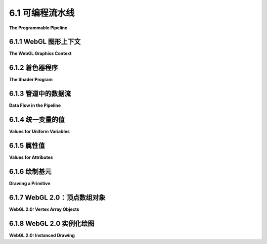 .. _c6.1:

6.1 可编程流水线
=========================

**The Programmable Pipeline**

.. tab:: 中文

    OpenGL 1.1 使用 **固定功能管线** 进行图形处理。数据由程序提供，并通过一系列处理阶段，最终产生最终图像中看到的像素颜色。程序可以启用和禁用过程中的一些步骤，例如深度测试和光照计算。但是，它无法改变每个阶段发生的事情。功能是固定的。

    OpenGL 2.0 引入了 **可编程管线**。程序员可以替换管线中的某些阶段为自己的程序。这为程序员提供了对发生该阶段的完全控制。在 OpenGL 2.0 中，可编程性是可选的；对于不需要可编程灵活性的程序，仍然可以使用完整的固定功能管线。WebGL 使用可编程管线，并且是 **强制性的**。没有办法在不编写程序来实现图形处理管线的一部分的情况下使用 WebGL。

    作为管线一部分编写的程序称为 **着色器**。对于 WebGL，你需要编写一个 **顶点着色器**，它将为原语中的每个顶点调用一次，以及一个 **片段着色器**，它将为原语中的每个像素调用一次。除了这两个可编程阶段外，WebGL 管线还包含原始固定功能管线的几个阶段。例如，深度测试仍然是固定功能的一部分，并且可以在 WebGL 中以与 OpenGL 1.1 中相同的方式启用或禁用。

    在本节中，我们将介绍 WebGL 程序的基本结构以及数据如何从程序的 JavaScript 部分流入图形管线，并通过顶点和片段着色器。

    我应该注意，OpenGL 的后续版本引入了新的可编程阶段，除了顶点和片段着色器之外，但它们不是 WebGL 1.0 或 2.0 的一部分，本书中也没有涵盖。

.. tab:: 英文

    OpenGL 1.1 uses a **fixed-function pipeline** for graphics processing. Data is provided by a program and passes through a series of processing stages that ultimately produce the pixel colors seen in the final image. The program can enable and disable some of the steps in the process, such as the depth test and lighting calculations. But there is no way for it to change what happens at each stage. The functionality is fixed.

    OpenGL 2.0 introduced a **programmable pipeline**. It became possible for the programmer to replace certain stages in the pipeline with their own programs. This gives the programmer complete control over what happens at that stage. In OpenGL 2.0, the programmability was optional; the complete fixed-function pipeline was still available for programs that didn't need the flexibility of programmability. WebGL uses a programmable pipeline, and it is **mandatory**. There is no way to use WebGL without writing programs to implement part of the graphics processing pipeline.

    The programs that are written as part of the pipeline are called **shaders**. For WebGL, you need to write a **vertex shader**, which is called once for each vertex in a primitive, and a **fragment shader**, which is called once for each pixel in the primitive. Aside from these two programmable stages, the WebGL pipeline also contains several stages from the original fixed-function pipeline. For example, the depth test is still part of the fixed functionality, and it can be enabled or disabled in WebGL in the same way as in OpenGL 1.1.

    In this section, we will cover the basic structure of a WebGL program and how data flows from the JavaScript side of the program into the graphics pipeline and through the vertex and fragment shaders.

    I should note that later versions of OpenGL have introduced new programmable stages, in addition to the vertex and fragment shaders, but they are not part of WebGL 1.0 or 2.0, and they are not covered in this book.

.. _c6.1.1:

6.1.1 WebGL 图形上下文
--------------------------

**The WebGL Graphics Context**

.. tab:: 中文

    要使用WebGL，你需要一个WebGL图形上下文。图形上下文是一个JavaScript对象，其方法实现了WebGL API的JavaScript部分。WebGL在HTML画布中绘制图像，这是与 :ref:`c2.6` 中介绍的2D API相同的 `<canvas>` 元素。图形上下文与特定画布相关联。WebGL 1.0的图形上下文可以通过调用函数 *canvas.getContext("webgl")* 获得，其中 *canvas* 是表示画布的DOM对象。对于WebGL 2.0，你只需简单地使用 *canvas.getContext("webgl2")* 。如果无法创建上下文， *getContext()* 的返回值将为 *null* 。因此，获取WebGL图形上下文通常看起来像这样：

    .. code-block:: js

        canvas = document.getElementById("webglcanvas");
        gl = canvas.getContext("webgl");  // 或许是 canvas.getContext("webgl2")
        if ( ! gl ) {
            throw new Error("WebGL not supported; can't create graphics context.");
        }

    在这里，第一行获取HTML画布的引用，WebGL将在整个程序中用于绘图。变量名 *gl* 由你决定，但在我的讨论中，我将始终使用gl来表示WebGL图形上下文。此代码假定网页的HTML源包含一个id="webglcanvas"的画布元素，例如：

    .. code-block:: html

        <canvas width="800" height="600" id="webglcanvas"></canvas>
    

    在上面的代码第二行中，如果网络浏览器不支持 *getContext* 的"webgl"参数， *canvas.getContext("webgl")* 将返回 *null* 。由于在JavaScript中， *null* 在布尔上下文中被视为 *false* ，第三行测试返回值是否为 *null* 。在这种情况下，代码抛出一个错误，这可以在其他地方处理，可能是通过向用户显示错误消息。此外，如果浏览器根本没有对 `<canvas>` 的支持，代码将抛出异常。我的程序通常使用以下形式的初始化函数：

    .. code-block:: js

        function init() {
            try {
                canvas = document.getElementById("webglcanvas");
                gl = canvas.getContext("webgl");  // 或 "webgl2"
                if ( ! gl ) {
                    throw new Error("WebGL not supported.");
                }
            }
            catch (e) {
                .
                .  // 报告错误
                .
                return;
            }
            initGL();  // 一个初始化WebGL图形上下文的函数
            .
            .  // 其他JavaScript初始化
            .
        }

    在这个函数中， *canvas* 和 *gl* 是全局变量。 *initGL()* 是在脚本中其他地方定义的函数，用于初始化图形上下文，包括创建和安装着色器程序。 *init()* 函数应在页面加载时调用。例如，你可以通过在脚本中分配"window.onload = init;"来安排。

    一旦创建了图形上下文 *gl* ，就可以使用它来调用WebGL API中的函数。例如，启用深度测试的命令，在OpenGL中写为 *glEnable(GL_DEPTH_TEST)* ，变成了：


    .. code-block:: js

        gl.enable( gl.DEPTH_TEST );

    请注意，API中的函数和常量都是通过图形上下文引用的。图形上下文的名称"gl"是约定俗成的，但请记住，它只是一个普通的JavaScript变量，其名称由程序员决定。

    （一些非常旧的浏览器需要 *canvas.getContext("experimental-webgl")* 来创建WebGL 1.0上下文。这包括Internet Explorer 11，但到现在为止，没有人应该使用Internet Explorer。）

.. tab:: 英文

    To use WebGL, you need a WebGL graphics context. The graphics context is a JavaScript object whose methods implement the JavaScript side of the WebGL API. WebGL draws its images in an HTML canvas, the same kind of `<canvas>` element that is used for the 2D API that was covered in [Section 2.6](../c2/s6.md). A graphics context is associated with a particular canvas. A graphics context for WebGL 1.0 can be obtained by calling the function *canvas.getContext("webgl")*, where *canvas* is a DOM object representing the canvas. For WebGL 2.0, you would simply use *canvas.getContext("webgl2")* instead. The return value of *getContext()* will be *null* if the context cannot be created. So, getting a WebGL graphics context often looks something like this:

    ```js
    canvas = document.getElementById("webglcanvas");
    gl = canvas.getContext("webgl");  // or maybe canvas.getContext("webgl2")
    if ( ! gl ) {
        throw new Error("WebGL not supported; can't create graphics context.");
    }
    ```

    Here, the first line gets a reference to the HTML canvas that WebGL will used throughout the program for drawing. The name *gl* for the variable is up to you, but I will always use gl for the WebGL graphics context in my discussion. This code assumes that the HTML source for the web page includes a canvas element with id="webglcanvas", such as

    ```html
    <canvas width="800" height="600" id="webglcanvas"></canvas>
    ```

    In the second line of the above code, *canvas.getContext("webgl")* will return *null* if the web browser does not support "webgl" as a parameter to *getContext*. Since *null* is considered to be *false* in JavaScript when used in a *boolean* context, the third line tests whether the return value is *null*. In that case, the code throws an error, which can be handled elsewhere, probably by showing an error message to the user. Furthermore, the code will throw an exception if the browser has no support at all for `<canvas>`. My programs often use an initialization function of the form

    ```js
    function init() {
        try {
            canvas = document.getElementById("webglcanvas");
            gl = canvas.getContext("webgl");  // or "webgl2"
            if ( ! gl ) {
                throw new Error("WebGL not supported.");
            }
        }
        catch (e) {
            .
            .  // report the error
            .
            return;
        }
        initGL();  // a function that initializes the WebGL graphics context
        .
        .  // other JavaScript initialization
        .
    }
    ```

    In this function, *canvas* and *gl* are global variables. And *initGL()* is a function defined elsewhere in the script that initializes the graphics context, including creating and installing the shader programs. The *init()* function should be called when the page is loaded. This can be arranged, for example, by assigning "window.onload = init;" in the script.

    Once the graphics context, *gl*, has been created, it can be used to call functions in the WebGL API. For example, the command for enabling the depth test, which was written as *glEnable(GL_DEPTH_TEST)* in OpenGL, becomes

    ```js
    gl.enable( gl.DEPTH_TEST );
    ```

    Note that both functions and constants in the API are referenced through the graphics context. The name "gl" for the graphics context is conventional, but remember that it is just an ordinary JavaScript variable whose name is up to the programmer.

    (Some very old browsers required *canvas.getContext("experimental-webgl")* to create a WebGL 1.0 context. This includes Internet Explorer 11, but at this point, no one should be using Internet Explorer.)

.. _c6.1.2:

6.1.2 着色器程序
--------------------

**The Shader Program**

.. tab:: 中文

    使用WebGL绘图需要一个着色器程序，它由顶点着色器和片段着色器组成。着色器是用GLSL编程语言的某个版本编写的。WebGL 1.0使用GLSL ES 1.00，而WebGL 2.0可以使用GLSL ES 1.00或GLSL ES 3.00。这里的讨论是关于GLSL ES 1.00的；我稍后会解释3.00版本中的一些变化。

    GLSL基于C编程语言。顶点着色器和片段着色器是分开的程序，每个程序都有自己的 *main()* 函数。这两个着色器分别编译，然后“链接”以产生完整的着色器程序。WebGL的JavaScript API包括用于编译着色器然后链接它们的函数。要使用这些函数，着色器的源代码必须是JavaScript字符串。让我们看看它是如何工作的。创建顶点着色器需要三个步骤。

    ```js
    let vertexShader = gl.createShader( gl.VERTEX_SHADER );
    gl.shaderSource( vertexShader, vertexShaderSource );
    gl.compileShader( vertexShader );
    ```

    这里使用的函数是WebGL图形上下文gl的一部分，参数 *vertexShaderSource* 是包含着色器源代码的字符串。源代码中的错误会导致编译失败，但不会产生任何提示。你需要通过调用函数

    ```js
    gl.getShaderParameter( vertexShader, gl.COMPILE_STATUS )
    ```

    来检查编译是否成功，该函数返回一个布尔值，表示编译是否成功。如果发生错误，你可以使用

    ```js
    gl.getShaderInfoLog( vertexShader )
    ```

    来检索错误消息，该函数返回一个字符串，包含编译结果。（字符串的确切格式没有被WebGL标准指定。该字符串旨在易于人类阅读。）

    可以以类似的方式创建片段着色器。有了这两个着色器，你可以创建并链接程序。在链接之前，需要将着色器“附加”到程序对象上。代码形式如下：

    ```js
    let prog = gl.createProgram();
    gl.attachShader( prog, vertexShader );
    gl.attachShader( prog, fragmentShader );
    gl.linkProgram( prog );
    ```

    即使着色器已成功编译，当它们链接到一个完整的程序时也可能发生错误。例如，顶点和片段着色器可以共享某些类型的变量。如果两个程序声明了同名但类型不同的变量，链接时就会发生错误。检查链接错误与检查着色器编译错误类似。

    创建着色器程序的代码总是非常相似的，因此将其打包到一个可重用的函数中非常方便。以下是我在此章节示例中使用的函数：

    ```js
    /**
     * Creates a program for use in the WebGL context gl, and returns the
     * identifier for that program.  If an error occurs while compiling or
     * linking the program, an exception of type Error is thrown.  The error
     * string contains the compilation or linking error. 
     */
    function createProgram(gl, vertexShaderSource, fragmentShaderSource) {
    let vsh = gl.createShader( gl.VERTEX_SHADER );
    gl.shaderSource( vsh, vertexShaderSource );
    gl.compileShader( vsh );
    if ( ! gl.getShaderParameter(vsh, gl.COMPILE_STATUS) ) {
        throw new Error("Error in vertex shader:  " + gl.getShaderInfoLog(vsh));
    }
    let fsh = gl.createShader( gl.FRAGMENT_SHADER );
    gl.shaderSource( fsh, fragmentShaderSource );
    gl.compileShader( fsh );
    if ( ! gl.getShaderParameter(fsh, gl.COMPILE_STATUS) ) {
        throw new Error("Error in fragment shader:  " + gl.getShaderInfoLog(fsh));
    }
    let prog = gl.createProgram();
    gl.attachShader( prog, vsh );
    gl.attachShader( prog, fsh );
    gl.linkProgram( prog );
    if ( ! gl.getProgramParameter( prog, gl.LINK_STATUS) ) {
        throw new Error("Link error in program:  " + gl.getProgramInfoLog(prog));
    }
    return prog;
    }
    ```

    还有一个步骤：你必须告诉WebGL上下文使用程序。如果 *prog* 是由上述函数返回的程序标识符，这是通过调用

    ```js
    gl.useProgram( prog );
    ```

    完成的。

    可以创建多个着色器程序。然后，你可以随时通过调用 *gl.useProgram* 在不同程序之间切换，甚至在渲染图像的过程中。（例如， *Three.js* 为每种类型的 **Material** 使用不同的程序。）

    建议在初始化过程中创建所需的任何着色器程序。虽然 *gl.useProgram* 是一个快速操作，但编译和链接相当慢，所以最好避免在绘制图像的过程中创建新程序。

    不再需要的着色器和程序可以被删除以释放它们消耗的资源。使用函数 *gl.deleteShader(shader)* 和 *gl.deleteProgram(program)* 。

.. tab:: 英文

    Drawing with WebGL requires a shader program, which consists of a vertex shader and a fragment shader. Shaders are written in some version of the GLSL programming language. WebGL 1.0 used GLSL ES 1.00, while WebGL 2.0 can use either GLSL ES 1.00 or GLSL ES 3.00. The discussion here is about GLSL ES 1.00; I will explain some of the changes in the 3.00 version later.

    GLSL is based on the C programming language. The vertex shader and fragment shader are separate programs, each with its own *main()* function. The two shaders are compiled separately and then "linked" to produce a complete shader program. The JavaScript API for WebGL includes functions for compiling the shaders and then linking them. To use the functions, the source code for the shaders must be JavaScript strings. Let's see how it works. It takes three steps to create the vertex shader.

    ```js
    let vertexShader = gl.createShader( gl.VERTEX_SHADER );
    gl.shaderSource( vertexShader, vertexShaderSource );
    gl.compileShader( vertexShader );
    ```

    The functions that are used here are part of the WebGL graphics context, gl, and the parameter *vertexShaderSource* is the string that contains the source code for the shader. Errors in the source code will cause the compilation to fail silently. You need to check for compilation errors by calling the function

    ```js
    gl.getShaderParameter( vertexShader, gl.COMPILE_STATUS )
    ```

    which returns a boolean value to indicate whether the compilation succeeded. In the event that an error occurred, you can retrieve an error message with

    ```js
    gl.getShaderInfoLog( vertexShader )
    ```

    which returns a string containing the result of the compilation. (The exact format of the string is not specified by the WebGL standard. The string is meant to be human-readable.)

    The fragment shader can be created in a similar way. With both shaders in hand, you can create and link the program. The shaders need to be "attached" to the program object before linking. The code takes the form:

    ```js
    let prog = gl.createProgram();
    gl.attachShader( prog, vertexShader );
    gl.attachShader( prog, fragmentShader );
    gl.linkProgram( prog );
    ```

    Even if the shaders have been successfully compiled, errors can occur when they are linked into a complete program. For example, the vertex and fragment shader can share certain kinds of variable. If the two programs declare such variables with the same name but with different types, an error will occur at link time. Checking for link errors is similar to checking for compilation errors in the shaders.

    The code for creating a shader program is always pretty much the same, so it is convenient to pack it into a reusable function. Here is the function that I use for the examples in this chapter:

    ```js
    /**
     * Creates a program for use in the WebGL context gl, and returns the
     * identifier for that program.  If an error occurs while compiling or
     * linking the program, an exception of type Error is thrown.  The error
     * string contains the compilation or linking error. 
     */
    function createProgram(gl, vertexShaderSource, fragmentShaderSource) {
    let vsh = gl.createShader( gl.VERTEX_SHADER );
    gl.shaderSource( vsh, vertexShaderSource );
    gl.compileShader( vsh );
    if ( ! gl.getShaderParameter(vsh, gl.COMPILE_STATUS) ) {
        throw new Error("Error in vertex shader:  " + gl.getShaderInfoLog(vsh));
    }
    let fsh = gl.createShader( gl.FRAGMENT_SHADER );
    gl.shaderSource( fsh, fragmentShaderSource );
    gl.compileShader( fsh );
    if ( ! gl.getShaderParameter(fsh, gl.COMPILE_STATUS) ) {
        throw new Error("Error in fragment shader:  " + gl.getShaderInfoLog(fsh));
    }
    let prog = gl.createProgram();
    gl.attachShader( prog, vsh );
    gl.attachShader( prog, fsh );
    gl.linkProgram( prog );
    if ( ! gl.getProgramParameter( prog, gl.LINK_STATUS) ) {
        throw new Error("Link error in program:  " + gl.getProgramInfoLog(prog));
    }
    return prog;
    }
    ```

    There is one more step: You have to tell the WebGL context to use the program. If *prog* is a program identifier returned by the above function, this is done by calling

    ```js
    gl.useProgram( prog );
    ```

    It is possible to create several shader programs. You can then switch from one program to another at any time by calling *gl.useProgram*, even in the middle of rendering an image. (*Three.js*, for example, uses a different program for each type of **Material**.)

    It is advisable to create any shader programs that you need as part of initialization. Although *gl.useProgram* is a fast operation, compiling and linking are rather slow, so it's better to avoid creating new programs while in the process of drawing an image.

    Shaders and programs that are no longer needed can be deleted to free up the resources they consume. Use the functions *gl.deleteShader(shader)* and *gl.deleteProgram(program)*.

.. _c6.1.3:

6.1.3 管道中的数据流
--------------------

**Data Flow in the Pipeline**

.. tab:: 中文

    WebGL图形管线渲染图像。定义图像的数据来自JavaScript。当它通过管线时，它会被当前的顶点着色器和片段着色器以及管线的固定功能阶段处理。你需要了解如何将数据通过JavaScript放置到管线中，以及数据在通过管线时是如何被处理的。

    WebGL中的基本操作是绘制一个几何原语。WebGL只使用在[3.1.1小节](../c3/s1.md#311--opengl基元)中介绍的OpenGL原语中的七个。用于绘制四边形和多边形的原语已被移除。剩余的原语绘制点、线段和三角形。在WebGL中，七种类型的原语由常量 *gl.POINTS* 、 *gl.LINES* 、 *gl.LINE_STRIP* 、 *gl.LINE_LOOP* 、 *gl.TRIANGLES* 、 *gl.TRIANGLE_STRIP* 和 *gl.TRIANGLE_FAN* 标识，其中 *gl* 是WebGL图形上下文。

    当WebGL用于绘制一个原语时，可以为原语提供两类数据。这两种数据分别称为 **属性变量** （或简称“属性”）和 **统一变量** （或简称“统一”）。一个原语由其类型和顶点列表定义。属性和统一的区别在于，统一变量有一个单一的值，对整个原语都是相同的，而属性变量的值可以对不同的顶点不同。

    应该始终指定的一个属性是顶点的坐标。顶点坐标必须是属性，因为原语中的每个顶点都有自己的坐标集。另一个可能的属性是颜色。我们已经看到，OpenGL允许你为原语的每个顶点指定不同的颜色。在WebGL中，你也可以这样做，这种情况下颜色将是一个属性。另一方面，如果你希望整个原语具有相同的“统一”颜色，在这种情况下，颜色可以是统一变量。其他可能根据需要是属性或统一的数量包括法向量和材质属性。如果使用，纹理坐标几乎肯定是属性，因为让原语中的所有顶点具有相同的纹理坐标没有多大意义。如果对原语应用几何变换，它很自然地被表示为统一变量。

    然而，重要的是要理解，WebGL没有任何预定义的属性，甚至没有顶点坐标的属性。在可编程管线中，使用哪些属性和统一完全取决于程序员。就WebGL而言，属性只是传递到顶点着色器的值。统一可以传递到顶点着色器、片段着色器或两者。WebGL不赋予值任何意义。意义完全由着色器对值的处理决定。在绘制原语时使用的属性和统一的集合由绘制原语时使用的着色器的源代码确定。

    为了理解这一点，我们需要更详细地看看管线中发生了什么。在绘制原语时，JavaScript程序会为着色器程序中的任何属性和统一指定值。对于每个属性，它将指定一个值数组，每个顶点一个。对于每个统一，它将指定一个单一的值。它必须在绘制原语之前将这些值发送到GPU。然后，可以通过调用单个JavaScript函数来绘制原语。在这一点上，GPU接管并执行着色器程序。在绘制原语时，GPU会为每个顶点调用一次顶点着色器。要处理的顶点的属性值被作为输入传递到顶点着色器。统一变量的值也会传递到顶点着色器。这是通过将属性和统一表示为顶点着色器程序中的全局变量来实现的。在调用给定顶点的着色器之前，GPU会适当地设置这些变量的值。

    作为其输出之一，顶点着色器必须指定顶点在裁剪坐标系中的坐标（见[3.3.1小节](../c3/s3.md#331-多种坐标系)）。它通过给一个名为 *gl_Position* 的特殊变量赋值来实现。位置通常通过对表示对象坐标系中坐标的属性应用变换来计算，但位置的计算方式完全取决于程序员。

    在计算了原语中所有顶点的位置之后，管线中的一个固定功能阶段会裁剪掉坐标超出有效裁剪坐标范围（每个坐标轴上的-1到1）的原语部分。然后，原语被光栅化；也就是说，确定哪些像素位于原语内部。然后，GPU会为原语中的每个像素调用一次片段着色器。片段着色器可以访问统一变量（但不能访问属性）。它还可以使用一个名为 *gl_FragCoord* 的特殊变量，其中包含像素的裁剪坐标。像素坐标是通过插值顶点着色器指定的 *gl_Position* 值来计算的。插值是由位于顶点着色器和片段着色器之间的另一个固定功能阶段完成的。

    除了坐标之外，其他数量也可以以类似的方式工作。也就是说，顶点着色器为原语的每个顶点计算数量的值。插值器采用在顶点着色器中为原语的每个顶点生成的值，并计算原语中每个像素的值。当片段着色器被调用以处理给定像素时，变化变量的值就是该像素的插值值。片段着色器可以在自己的计算中使用该值。

    变化变量存在于顶点着色器和片段着色器中。顶点着色器负责给变化变量赋值。原语的每个顶点可以给变量分配不同的值。插值器采用执行顶点着色器为原语的每个顶点产生的所有值，并插值这些值以产生每个像素的值。当片段着色器被执行以处理给定像素时，变化变量的值就是该像素的插值值。片段着色器可以在自己的计算中使用该值。

    变化变量的存在是为了从顶点着色器向片段着色器通信数据。它们在着色器源代码中定义。它们不在使用API的JavaScript方面使用或引用。请注意，决定定义哪些变化变量以及如何处理它们完全取决于程序员。

    我们几乎已经到了管线的末尾。在所有这些之后，片段着色器的工作仅仅是为像素指定一种颜色。它通过给一个名为 *gl_FragColor* 的特殊变量赋值来实现。然后，该值将被用在管线的剩余固定功能阶段中。

    总结：程序的JavaScript方面将属性和统一变量的值发送到GPU，然后发出绘制原语的命令。GPU为每个顶点执行一次顶点着色器。顶点着色器可以使用属性和统一的值。它给 *gl_Position* 和着色器中的任何变化变量赋值。在裁剪、光栅化和插值之后，GPU为原语中的每个像素执行一次片段着色器。片段着色器可以使用变化变量、统一和 *gl_FragCoord* 的值。它计算 *gl_FragColor* 的值。这张图总结了数据的流向：

    ![123](../../en/c6/webgl-dataflow.png)

    这张图不完整。还有一些特殊的变量我还没有提到。以及如何使用纹理的重要问题。但是如果你理解了这张图，你就对理解WebGL有了一个良好的开端。

    ---

    **对于GLSL ES 3.00** ，相同的图适用，只是没有特殊的变量 *gl_FragColor* 。相反，片段着色器必须定义自己的输出变量来表示颜色。在GLSL ES 1.00中，声明实际着色器程序源代码中的变量时使用“attribute”和“varying”。在3.00版本的源代码中，属性变量变为“in”变量，因为它们是顶点着色器的输入，而变化变量在顶点着色器中变为“out”变量，在片段着色器中变为“in”变量。变量 *gl_FragColor* 被片段着色器中的“out”变量替换。实际上，“in”和“out”的使用更适合具有附加管线阶段的系统，其中一个阶段的“out”变量可以成为下一个阶段的“in”变量。无论如何，在讨论WebGL时，即使使用GLSL ES 3.00，人们仍然使用属性和变化这些术语。

.. tab:: 英文

    The WebGL graphics pipeline renders an image. The data that defines the image comes from JavaScript. As it passes through the pipeline, it is processed by the current vertex shader and fragment shader as well as by the fixed-function stages of the pipeline. You need to understand how data is placed by JavaScript into the pipeline and how the data is processed as it passes through the pipeline.

    The basic operation in WebGL is to draw a geometric primitive. WebGL uses just seven of the OpenGL primitives that were introduced in [Subsection 3.1.1](../c3/s1.md#311--opengl基元). The primitives for drawing quads and polygons have been removed. The remaining primitives draw points, line segments, and triangles. In WegGL, the seven types of primitive are identified by the constants *gl.POINTS*, *gl.LINES*, *gl.LINE_STRIP*, *gl.LINE_LOOP*, *gl.TRIANGLES*, *gl.TRIANGLE_STRIP*, and *gl.TRIANGLE_FAN*, where *gl* is a WebGL graphics context.

    When WebGL is used to draw a primitive, there are two general categories of data that can be provided for the primitive. The two kinds of data are referred to as **attribute variables** (or just "attributes") and **uniform variables** (or just "uniforms"). A primitive is defined by its type and by a list of vertices. The difference between attributes and uniforms is that a uniform variable has a single value that is the same for the entire primitive, while the value of an attribute variable can be different for different vertices.

    One attribute that should always be specified is the coordinates of the vertex. The vertex coordinates must be an attribute since each vertex in a primitive will have its own set of coordinates. Another possible attribute is color. We have seen that OpenGL allows you to specify a different color for each vertex of a primitive. You can do the same thing in WebGL, and in that case the color will be an attribute. On the other hand, maybe you want the entire primitive to have the same, "uniform" color; in that case, color can be a uniform variable. Other quantities that could be either attributes or uniforms, depending on your needs, include normal vectors and material properties. Texture coordinates, if they are used, are almost certain to be an attribute, since it doesn't really make sense for all the vertices in a primitive to have the same texture coordinates. If a geometric transform is to be applied to the primitive, it would naturally be represented as a uniform variable.

    It is important to understand, however, that WebGL does not come with **any** predefined attributes, not even one for vertex coordinates. In the programmable pipeline, the attributes and uniforms that are used are entirely up to the programmer. As far as WebGL is concerned, attributes are just values that are passed into the vertex shader. Uniforms can be passed into the vertex shader, the fragment shader, or both. WebGL does not assign a meaning to the values. The meaning is entirely determined by what the shaders do with the values. The set of attributes and uniforms that are used in drawing a primitive is determined by the source code of the shaders that are in use when the primitive is drawn.

    To understand this, we need to look at what happens in the pipeline in a more detail. When drawing a primitive, the JavaScript program specifies values for any attributes and uniforms in the shader program. For each attribute, it will specify an array of values, one for each vertex. For each uniform, it will specify a single value. It must send these values to the GPU before drawing the primitive. The primitive can then be drawn by calling a single JavaScript function. At that point, the GPU takes over, and executes the shader programs. When drawing the primitive, the GPU calls the vertex shader once for each vertex. The attribute values for the vertex that is to be processed are passed as input into the vertex shader. Values of uniform variables are also passed to the vertex shader. The way this works is that both attributes and uniforms are represented as global variables in the vertex shader program. Before calling the shader for a given vertex, the GPU sets the values of those variables appropriately for that specific vertex.

    As one of its outputs, the vertex shader must specify the coordinates of the vertex in the clip coordinate system (see [Subsection 3.3.1](../c3/s3.md#331-多种坐标系)). It does that by assigning a value to a special variable named *gl_Position*. The position is often computed by applying a transformation to the attribute that represents the coordinates in the object coordinate system, but exactly how the position is computed is up to the programmer.

    After the positions of all the vertices in the primitive have been computed, a fixed-function stage in the pipeline clips away the parts of the primitive whose coordinates are outside the range of valid clip coordinates (−1 to 1 along each coordinate axis). The primitive is then rasterized; that is, it is determined which pixels lie inside the primitive. The GPU then calls the fragment shader once for each pixel that lies in the primitive. The fragment shader has access to uniform variables (but not attributes). It can also use a special variable named *gl_FragCoord* that contains the clip coordinates of the pixel. Pixel coordinates are computed by interpolating the values of *gl_Position* that were specified by the vertex shader. The interpolation is done by another fixed-function stage that comes between the vertex shader and the fragment shader.

    Other quantities besides coordinates can work in much that same way. That is, the vertex shader computes a value for the quantity at each vertex of a primitive. An interpolator takes the values at the vertices and computes a value for each pixel in the primitive. The value for a given pixel is then input into the fragment shader when the shader is called to process that pixel. For example, color in OpenGL follows this pattern: The color of an interior pixel of a primitive is computed by interpolating the color at the vertices. In GLSL, this pattern is implemented using **varying variables**.

    A varying variable is declared both in the vertex shader and in the fragment shader. The vertex shader is responsible for assigning a value to the varying variable. Each vertex of a primitive can assign a different value to the variable. The interpolator takes all the values produced by executing the vertex shader for each vertex of the primitive, and it interpolates those values to produce a value for each pixel. When the fragment shader is executed for a given pixel, the value of the varying variable is the interpolated value for that pixel. The fragment shader can use the value in its own computations.

    Varying variables exist to communicate data from the vertex shader to the fragment shader. They are defined in the shader source code. They are not used or referred to in the JavaScript side of the API. Note that it is entirely up to the programmer to decide what varying variables to define and what to do with them.

    We have almost gotten to the end of the pipeline. After all that, the job of the fragment shader is simply to specify a color for the pixel. It does that by assigning a value to a special variable named *gl_FragColor*. That value will then be used in the remaining fixed-function stages of the pipeline.

    To summarize: The JavaScript side of the program sends values for attributes and uniform variables to the GPU and then issues a command to draw a primitive. The GPU executes the vertex shader once for each vertex. The vertex shader can use the values of attributes and uniforms. It assigns values to *gl_Position* and to any varying variables that exist in the shader. After clipping, rasterization, and interpolation, the GPU executes the fragment shader once for each pixel in the primitive. The fragment shader can use the values of varying variables, uniform variables, and *gl_FragCoord*. It computes a value for *gl_FragColor*. This diagram summarizes the flow of data:

    ![123](../../en/c6/webgl-dataflow.png)

    The diagram is not complete. There are a few more special variables that I haven't mentioned. And there is the important question of how textures are used. But if you understand the diagram, you have a good start on understanding WebGL.

    ----

    **For GLSL ES 3.00**, the same diagram applies, except that there is no special variable *gl_FragColor*. Instead, the fragment shader must define its own output variable to represent the color. In GLSL ES 1.00, the words "attribute" and "varying" are used when declaring variables in the actual shader program source code. In source code for the 3.00 version, attribute variables become "in" variables, since they are inputs to the vertex shader, and varying variables become "out" variables in the vertex shader and "in" variables in the fragment shader. And the variable *gl_FragColor* is replaced by an "out" variable in the fragment shader. The use of the terms "in" and "out" are actually more appropriate to systems with additional pipeline stages, where "out" variables from one stage can become "in" variables to the next stage. In any case, people still use the terms attribute and varying when discussing WebGL, even if it is using GLSL ES 3.00.

.. _c6.1.4:

6.1.4 统一变量的值
--------------------

**Values for Uniform Variables**

.. tab:: 中文

    是时候开始看一些实际的WebGL代码了。我们将首先关注JavaScript方面，但你还需要了解一些GLSL的基本知识。GLSL有一些熟悉的基本数据类型： **float** 、 **int** 和 **bool** 。但它也有一些新的预定义数据类型来表示向量和矩阵。例如，数据类型 *vec3* 表示3D中的向量。 *vec3* 变量的值是三个浮点数的列表。类似地，还有数据类型 *vec2* 和 *vec4* 来表示2D和4D向量。

    在顶点着色器中的全局变量声明可以标记为 *attribute* 、 *varying* 或 *uniform* （或者在GLSL ES 3.00中作为 *in* 、 *out* 或 *uniform* ，但再说一次，我们将暂时坚持使用1.00版本）。没有任何这些修饰符的变量声明定义了一个局部于顶点着色器的变量。片段着色器中的全局变量可以是 *uniform* 或 *varying* ，也可以不加修饰符声明。应在两个着色器中声明变化变量，使用相同的名称和类型。这允许GLSL编译器确定在着色器程序中使用了哪些属性、统一和变化变量。

    程序的JavaScript方面需要一种方法来引用特定的属性和统一变量。函数 *gl.getUniformLocation* 可以用来获取着色器程序中统一变量的引用，其中 *gl* 指的是WebGL图形上下文。它接受两个参数：由 *gl.createProgram* 返回的编译程序的标识符，以及着色器源代码中统一变量的名称。例如，如果prog标识了一个具有名为 *color* 的统一变量的着色器程序，那么可以使用以下JavaScript语句获取 *color* 变量的位置：

    ```js
    colorUniformLoc = gl.getUniformLocation( prog, "color" );
    ```

    然后可以使用位置 *colorUniformLoc* 来设置统一变量的值。例如：

    ```js
    gl.uniform3f( colorUniformLoc, 1, 0, 0 );
    ```

    函数 *gl.uniform3f* 是一系列可以作为 *gl.uniform\** 组的函数之一。这类似于OpenGL 1.1中的 *glVertex\** 系列。 \*代表一个后缀，表示为变量提供的值的数量和类型。在这种情况下，*gl.uniform3f* 接受三个浮点值，适用于设置类型为vec3的统一变量的值。值的数量可以是1、2、3或4。类型可以是“f”表示浮点数或“i”表示整数。（对于布尔统一变量，应使用 *gl.uniform1i* 并将0传递以表示 *false* 或1以表示 *true* 。）如果在后缀中添加“v”，则值以数组的形式传递。例如，

    ```js
    gl.uniform3fv( colorUniformLoc, [ 1, 0, 0 ] );
    ```

    还有另一组函数用于设置统一矩阵变量的值。我们稍后会讲到。

    统一变量的值可以在着色器程序编译后的任何时间设置，并且该值一直有效，直到通过另一次调用 *gl.uniform\** 来更改。

    如果传递给 *gl.getUniformLocation* 作为第二个参数的字符串不是着色器程序中的统一变量名称，那么返回值将是 *null* 。如果统一变量在着色器源代码中声明但不在程序中“活跃”，则返回值也可能是 *null* 。一个声明但没有实际使用的变量不是活跃的，它在编译程序中不会获得位置。这偶尔给我带来了问题，当我为了调试目的注释掉着色器程序的一部分时，并不小心通过这样做使一个变量变为非活跃状态。

.. tab:: 英文

    It's time to start looking at some actual WebGL code. We will concentrate on the JavaScript side first, but you need to know a little about GLSL. GLSL has some familiar basic data types: **float**, **int**, and **bool**. But it also has some new predefined data types to represent vectors and matrices. For example, the data type *vec3* represents a vector in 3D. The value of a *vec3* variable is a list of three floating-point numbers. Similarly, there are data types *vec2* and *vec4* to represent 2D and 4D vectors.

    Global variable declarations in a vertex shader can be marked as *attribute*, *varying*, or *uniform* (or as *in*, out, or *uniform* in GLSL ES 3.00, but again, we will stick to the 1.00 version for the time being). A variable declaration with none of these modifiers defines a variable that is local to the vertex shader. Global variables in a fragment can optionally be *uniform* or *varying*, or they can be declared without a modifier. A varying variable should be declared in both shaders, with the same name and type. This allows the GLSL compiler to determine what attribute, uniform, and varying variables are used in a shader program.

    The JavaScript side of the program needs a way to refer to particular attributes and uniform variables. The function *gl.getUniformLocation* can be used to get a reference to a uniform variable in a shader program, where *gl* refers to the WebGL graphics context. It takes as parameters the identifier for the compiled program, which was returned by *gl.createProgram*, and the name of the uniform variable in the shader source code. For example, if prog identifies a shader program that has a uniform variable named *color*, then the location of the *color* variable can be obtained with the JavaScript statement

    ```js
    colorUniformLoc = gl.getUniformLocation( prog, "color" );
    ```

    The location *colorUniformLoc* can then be used to set the value of the uniform variable. For example:

    ```js
    gl.uniform3f( colorUniformLoc, 1, 0, 0 );
    ```

    The function *gl.uniform3f* is one of a family of functions that can be referred to as a group as *gl.uniform\**. This is similar to the family *glVertex\** in OpenGL 1.1. The \* represents a suffix that tells the number and type of values that are provided for the variable. In this case, *gl.uniform3f* takes three floating point values, and it is appropriate for setting the value of a uniform variable of type vec3. The number of values can be 1, 2, 3, or 4. The type can be "f" for floating point or "i" for integer. (For a boolean uniform, you should use *gl.uniform1i* and pass 0 to represent *false* or 1 to represent *true*.) If a "v" is added to the suffix, then the values are passed in an array. For example,

    ```js
    gl.uniform3fv( colorUniformLoc, [ 1, 0, 0 ] );
    ```

    There is another family of functions for setting the value of uniform matrix variables. We will get to that later.

    The value of a uniform variable can be set any time after the shader program has been compiled, and the value remains in effect until it is changed by another call to *gl.uniform\**.

    If the string that is passed as the second parameter *gl.getUniformLocation* is not the name of a uniform variable in the shader programs, then the return value is *null*. The return value can also be *null* if the uniform variable is declared in the shader source code but is not "active" in the program. A variable that is declared but not actually used is not active, and it does not get a location in the compiled program. This has occasionally caused problems for me, when I commented out part of a shader program for debugging purposes, and accidentally made a variable inactive by doing so.

.. _c6.1.5:

6.1.5 属性值
--------------------

**Values for Attributes**

.. tab:: 中文

    现在让我们来看看一些实际的WebGL代码。我们将首先关注JavaScript方面，但你还需要了解一些GLSL的基本知识。GLSL有一些熟悉的基本数据类型： **float** 、 **int** 和 **bool** 。但它也有一些新的预定义数据类型来表示向量和矩阵。例如，数据类型 *vec3* 表示3D中的向量。 *vec3* 变量的值是三个浮点数的列表。类似地，还有数据类型 *vec2* 和 *vec4* 来表示2D和4D向量。

    在顶点着色器中的全局变量声明可以标记为 *attribute* 、 *varying* 或 *uniform* （或者在GLSL ES 3.00中作为 *in* 、 *out* 或 *uniform* ，但再说一次，我们将暂时坚持使用1.00版本）。没有任何这些修饰符的变量声明定义了一个局部于顶点着色器的变量。片段着色器中的全局变量可以是 *uniform* 或 *varying* ，也可以不加修饰符声明。应在两个着色器中声明变化变量，使用相同的名称和类型。这允许GLSL编译器确定在着色器程序中使用了哪些属性、统一和变化变量。

    程序的JavaScript方面需要一种方法来引用特定的属性和统一变量。函数 *gl.getUniformLocation* 可以用来获取着色器程序中统一变量的引用，其中 *gl* 指的是WebGL图形上下文。它接受两个参数：由 *gl.createProgram* 返回的编译程序的标识符，以及着色器源代码中统一变量的名称。例如，如果prog标识了一个具有名为 *color* 的统一变量的着色器程序，那么可以使用以下JavaScript语句获取 *color* 变量的位置：

    ```js
    colorUniformLoc = gl.getUniformLocation( prog, "color" );
    ```

    然后可以使用位置 *colorUniformLoc* 来设置统一变量的值。例如：

    ```js
    gl.uniform3f( colorUniformLoc, 1, 0, 0 );
    ```

    函数 *gl.uniform3f* 是一系列可以作为 *gl.uniform\** 组的函数之一。这类似于OpenGL 1.1中的 *glVertex\** 系列。\*代表一个后缀，表示为变量提供的值的数量和类型。在这种情况下， *gl.uniform3f* 接受三个浮点值，适用于设置类型为vec3的统一变量的值。值的数量可以是1、2、3或4。类型可以是“f”表示浮点数或“i”表示整数。（对于布尔统一变量，应使用 *gl.uniform1i* 并将0传递以表示 *false* 或1以表示 *true* 。）如果在后缀中添加“v”，则值以数组的形式传递。例如，

    ```js
    gl.uniform3fv( colorUniformLoc, [ 1, 0, 0 ] );
    ```

    还有另一组函数用于设置统一矩阵变量的值。我们稍后会讲到。

    统一变量的值可以在着色器程序编译后的任何时间设置，并且该值一直有效，直到通过另一次调用 *gl.uniform\** 来更改。

    如果传递给 *gl.getUniformLocation* 作为第二个参数的字符串不是着色器程序中的统一变量名称，那么返回值将是 *null* 。如果统一变量在着色器源代码中声明但不在程序中“活跃”，则返回值也可能是 *null* 。一个声明但没有实际使用的变量不是活跃的，它在编译程序中不会获得位置。这偶尔给我带来了问题，当我为了调试目的注释掉着色器程序的一部分时，并不小心通过这样做使一个变量变为非活跃状态。

    现在让我们来看看属性，情况就更加复杂了，因为属性在原语中的每个顶点可以取不同的值。基本思想是在单个操作中将属性的完整数据集从JavaScript数组复制到GPU可以访问的内存中。不幸的是，设置使该操作成为可能的过程并不简单。

    首先，普通的JavaScript数组不适合这个目的。为了效率，我们需要数据存储在连续内存位置的数值块中，而常规的JavaScript数组没有这种形式。为了解决这个问题，JavaScript引入了一种新型数组，称为类型化数组。我们在[第5章](../c5/index.md)中使用three.js时遇到了类型化数组。在[5.1.4小节](../c5/s1.md#514-物体几何形状材料)中有类型化数组的简短介绍。类型化数组有固定长度，在创建时分配，并且只能保存指定类型的数字。不同类型的类型化数组用于不同类型的数值数据。现在我们将使用 **Float32Array** ，它保存32位浮点数。一旦你有了类型化数组，你可以像使用常规数组一样使用它，但是当你给 **Float32Array** 的元素分配任何值时，该值会被转换为32位浮点数。如果值不能被解释为数字，它将被转换为NaN，即“不是一个数字”的值。

    在数据可以从JavaScript传输到属性变量之前，它必须被放置到类型化数组中。如果可能的话，为了效率，你应该直接使用类型化数组，而不是使用常规的JavaScript数组，然后复制数据到类型化数组中。

    ---

    在WebGL中使用属性数据，必须将其传输到VBO（顶点缓冲对象）。VBO在OpenGL 1.5中引入，并在[3.4.4小节](../c3/s4.md#344-显示列表和vbo)中简要讨论过。VBO是GPU可以访问的内存块。要使用VBO，你必须首先调用函数 *gl.createBuffer()* 来创建它。例如，

    ```js
    colorBuffer = gl.createBuffer();
    ```

    在将数据传输到VBO之前，你必须“绑定”VBO：

    ```js
    gl.bindBuffer( gl.ARRAY_BUFFER, colorBuffer );
    ```

     *gl.bindBuffer* 的第一个参数称为“目标”。它指定了VBO的用途。目标 *gl.ARRAY_BUFFER* 用于存储属性的值。一次只能将一个VBO绑定到给定目标。

    传输数据到VBO的函数没有提到VBO——而是使用当前绑定的VBO。要将数据复制到该缓冲区，使用 *gl.bufferData()* 。例如：

    ```js
    gl.bufferData(gl.ARRAY_BUFFER, colorArray, gl.STATIC_DRAW);
    ```

    第一个参数再次是目标。数据被传输到绑定到该目标的VBO。第二个参数是在JavaScript方面持有数据的类型化数组。数组中的所有元素都被复制到缓冲区，数组的大小决定了缓冲区的大小。注意，这是原始数据字节的直接传输；WebGL不记得数据是否表示浮点数或整数或其他类型的数据。

    *gl.bufferData* 的第三个参数是常量 *gl.STATIC_DRAW* 、 *gl.STREAM_DRAW* 或 *gl.DYNAMIC_DRAW* 之一。它是对WebGL的提示，说明数据将如何使用，它帮助WebGL以最有效的方式管理数据。值 *gl.STATIC_DRAW* 意味着您打算多次使用数据而不更改它。例如，如果您将在整个程序中使用相同的数据，您可以在初始化期间使用 *gl.STATIC_DRAW* 将其加载到缓冲区一次。WebGL可能会将数据存储在图形卡本身上，以便图形硬件可以最快速地访问。第二个值gl.STEAM_DRAW用于仅使用一次或最多几次的数据。（当需要时，它可以“流式传输”到卡上。）值 *gl.DYNAMIC_DRAW* 介于其他两个值之间；它适用于将多次使用但会修改的数据。

    ---

    将属性数据放入VBO只是故事的一部分。您还必须告诉WebGL将VBO用作属性的值源。首先，您需要知道属性在着色器程序中的位置。您可以使用 *gl.getAttribLocation* 来确定。例如，

    ```js
    colorAttribLoc = gl.getAttribLocation(prog, "a_color");
    ```

    这假设 *prog* 是着色器程序，“a_color”是顶点着色器中的属性变量的名称。这与 *gl.getUniformLocation* 完全类似（除了返回值是整数，如果请求的属性不存在或不活跃，则为-1）。

    尽管属性通常在不同顶点处取不同的值，但有可能在每个顶点处使用相同的值。事实上，这是默认行为。可以通过 *gl.vertexAttrib\** 系列函数为所有顶点设置单一属性值，它们的工作方式类似于 *gl.uniform\** 。在更常见的情况下，您想要从VBO中获取属性的值，您必须启用该属性的VBO使用。这可以通过调用

    ```js
    gl.enableVertexAttribArray( colorAttribLoc );
    ```

    来完成，参数是属性在着色器程序中的位置，由 *gl.getAttribLocation()* 调用返回。此命令与任何特定的VBO无关。它只是打开了指定属性的缓冲区使用。通常，在初始化期间只调用这个方法一次是合理的。可以通过调用

    ```js
    gl.disableVertexAttribArray( colorAttribLoc );
    ```

    来关闭VBO数据的使用。最后，在您绘制使用VBO属性数据的原语之前，您必须告诉WebGL哪个缓冲区包含数据以及如何解释该缓冲区中的位。这可以通过 *gl.vertexAttribPointer()* 来完成。调用此函数时，VBO必须绑定到 *ARRAY_BUFFER* 目标。例如，

    ```js
    gl.bindBuffer( gl.ARRAY_BUFFER, colorBuffer );
    gl.vertexAttribPointer( colorAttribLoc, 3, gl.FLOAT, false, 0, 0 );
    ```

    假设 *colorBuffer* 指代VBO，而 *colorAttribLoc* 是属性的位置，这告诉WebGL从该缓冲区获取属性的值。通常，你会在调用 *gl.vertexAttribPointer()* 之前调用 *gl.bindBuffer()* ，但如果所需的缓冲区已经被绑定，那就不必了。

    *gl.vertexAttribPointer* 的第一个参数是属性位置。第二个是每个顶点的值的数量。例如，如果你为 *vec2* 提供值，第二个参数将是2，你将为每个顶点提供两个数字；对于 *vec3* ，第二个参数将是3；对于 *float* ，它将是1。第三个参数指定了每个值的类型。在这里， *gl.FLOAT* 表示每个值是一个32位浮点数。其他值包括 *gl.BYTE* 、 *gl.UNSIGNED_BYTE* 、 *gl.UNSIGNED_SHORT* 和 *gl.SHORT* ，用于整数值。请注意，在WebGL 1.0中，所有属性都是浮点值；如果你为属性提供整数值，它们将被转换为浮点数。参数值应与缓冲区中的数据类型相匹配。例如，如果数据来自 **Float32Array** ，那么参数应该是 *gl.FLOAT* 。在调用 *gl.vertexAttribPointer* 时，我总是会使用 *false* 、0和0作为最后三个参数。这些参数增加了我不需要的灵活性；如果你感兴趣，可以在文档中查找它们。（ *false* 参数与整数值如何转换为浮点值有关。）

    **在WebGL 2.0** 中，属性变量可以是整型。当使用 *gl.vertexAttribPointer()* 配置属性时，为属性提供的值总是被转换为浮点数，所以它不适合整型属性。对于整型属性的使用，WebGL 2.0引入了一个新函数 *gl.vertexAttribIPointer()* ，它正确地处理整型数据。

    这里有很多东西需要理解。使用VBO为属性提供值需要六个单独的命令，这是在生成数据并将其放入类型化数组之外的。这里是全部的命令集：

    ```js
    colorAttribLoc = gl.getAttribLocation( prog, "a_color" );
    colorBuffer = gl.createBuffer();
    gl.enableVertexAttribArray( colorAttribLoc );

    gl.bindBuffer( gl.ARRAY_BUFFER, colorBuffer );
    gl.vertexAttribPointer( colorAttribLoc, 3, gl.FLOAT, false, 0, 0 );
    gl.bufferData( gl.ARRAY_BUFFER, colorArray, gl.STATIC_DRAW );
    ```

    然而，这六个命令并不总是在JavaScript代码的同一点出现。前三个命令通常作为初始化的一部分完成。 *gl.bufferData* 将在需要更改属性数据时调用；它可能只在初始化期间使用一次，或者在需要修改数据时使用。 *gl.bindBuffer* 必须在调用 *gl.vertexAttribPointer* 或 *gl.bufferData* 之前调用，因为它建立了这两个命令使用的VBO。记住，所有这些都必须为着色器程序中使用的每个属性完成。

.. tab:: 英文

    Turning now to attributes, the situation is more complicated, because an attribute can take a different value for each vertex in a primitive. The basic idea is that the complete set of data for the attribute is copied in a single operation from a JavaScript array into memory that is accessible to the GPU. Unfortunately, setting things up to make that operation possible is nontrivial.

    First of all, a regular JavaScript array is not suitable for this purpose. For efficiency, we need the data to be in a block of memory holding numerical values in successive memory locations, and regular JavaScript arrays don't have that form. To fix this problem, a new kind of array, called typed arrays, was introduced into JavaScript. We encountered typed arrays when working with three.js in the [Chapter 5](../c5/index.md). There is a short introduction to typed arrays in [Subsection 5.1.4](../c5/s1.md#514-物体几何形状材料). A typed array has a fixed length, which is assigned when it is created, and it can only hold numbers of a specified type. There are different kinds of typed array for different kinds of numerical data. For now we will use **Float32Array**, which holds 32-bit floating point numbers. Once you have a typed array, you can use it much like a regular array, but when you assign any value to an element of a **Float32Array**, the value is converted into a 32-bit floating point number. If the value cannot be interpreted as a number, it will be converted to NaN, the "not-a-number" value.

    Before data can be transferred from JavaScript into an attribute variable, it must be placed into a typed array. When possible, for efficiency, you should work with typed arrays directly, rather than working with regular JavaScript arrays and then copying the data into typed arrays.

    ----

    For use in WebGL, the attribute data must be transferred into a VBO (vertex buffer object). VBOs were introduced in OpenGL 1.5 and were discussed briefly in [Subsection 3.4.4](../c3/s4.md#344-显示列表和vbo). A VBO is a block of memory that is accessible to the GPU. To use a VBO, you must first call the function *gl.createBuffer()* to create it. For example,

    ```js
    colorBuffer = gl.createBuffer();
    ```

    Before transferring data into the VBO, you must "bind" the VBO:

    ```js
    gl.bindBuffer( gl.ARRAY_BUFFER, colorBuffer );
    ```

    The first parameter to *gl.bindBuffer* is called the "target." It specifies how the VBO will be used. The target *gl.ARRAY_BUFFER* is used when the buffer is being used to store values for an attribute. Only one VBO at a time can be bound to a given target.

    The function that transfers data into a VBO doesn't mention the VBO—instead, it uses the VBO that is currently bound. To copy data into that buffer, use *gl.bufferData()*. For example:

    ```js
    gl.bufferData(gl.ARRAY_BUFFER, colorArray, gl.STATIC_DRAW);
    ```

    The first parameter is, again, the target. The data is transferred into the VBO that is bound to that target. The second parameter is the typed array that holds the data on the JavaScript side. All the elements of the array are copied into the buffer, and the size of the array determines the size of the buffer. Note that this is a straightforward transfer of raw data bytes; WebGL does not remember whether the data represents floats or ints or some other kind of data.

    The third parameter to *gl.bufferData* is one of the constants *gl.STATIC_DRAW*, *gl.STREAM_DRAW*, or *gl.DYNAMIC_DRAW*. It is a hint to WebGL about how the data will be used, and it helps WebGL to manage the data in the most efficient way. The value *gl.STATIC_DRAW* means that you intend to use the data many times without changing it. For example, if you will use the same data throughout the program, you can load it into a buffer once, during initialization, using *gl.STATIC_DRAW*. WebGL will probably store the data on the graphics card itself where it can be accessed most quickly by the graphics hardware. The second value, gl.STEAM_DRAW, is for data that will be used only once, or at most a few times. (It can be "streamed" to the card when it is needed.) The value *gl.DYNAMIC_DRAW* is somewhere between the other two values; it is meant for data that will be used multiple times, but with modifications.

    ----

    Getting attribute data into VBOs is only part of the story. You also have to tell WebGL to use the VBO as the source of values for the attribute. To do so, first of all, you need to know the location of the attribute in the shader program. You can determine that using *gl.getAttribLocation*. For example,

    ```js
    colorAttribLoc = gl.getAttribLocation(prog, "a_color");
    ```

    This assumes that *prog* is the shader program and "a_color" is the name of the attribute variable in the vertex shader. This is entirely analogous to *gl.getUniformLocation* (except that the return value is an integer, and is -1 if the requested attribute does not exist or is not active).

    Although an attribute usually takes different values at different vertices, it is possible to use the same value at every vertex. In fact, that is the default behavior. The single attribute value for all vertices can be set using the family of functions *gl.vertexAttrib\**, which work similarly to *gl.uniform\**. In the more usual case, where you want to take the values of an attribute from a VBO, you must enable the use of a VBO for that attribute. This is done by calling

    ```js
    gl.enableVertexAttribArray( colorAttribLoc );
    ```

    where the parameter is the location of the attribute in the shader program, as returned by a call to *gl.getAttribLocation()*. This command has nothing to do with any particular VBO. It just turns on the use of buffers for the specified attribute. Often, it is reasonable to call this method just once, during initialization. Use of data from the VBO can be turned off by calling

    ```js
    gl.disableVertexAttribArray( colorAttribLoc );
    ```

    Finally, before you draw a primitive that uses the attribute data from a VBO, you have to tell WebGL which buffer contains the data and how the bits in that buffer are to be interpreted. This is done with *gl.vertexAttribPointer()*. The VBO must be bound to the *ARRAY_BUFFER* target when this function is called. For example,

    ```js
    gl.bindBuffer( gl.ARRAY_BUFFER, colorBuffer );
    gl.vertexAttribPointer( colorAttribLoc, 3, gl.FLOAT, false, 0, 0 );
    ```

    Assuming that *colorBuffer* refers to the VBO and *colorAttribLoc* is the location of the attribute, this tells WebGL to take values for the attribute from that buffer. Often, you will call *gl.bindBuffer()* just before calling *gl.vertexAttribPointer()*, but that is not necessary if the desired buffer is already bound.

    The first parameter to *gl.vertexAttribPointer* is the attribute location. The second is the number of values per vertex. For example, if you are providing values for a *vec2*, the second parameter will be 2 and you will provide two numbers per vertex; for a *vec3*, the second parameter would be 3; for a *float*, it would be 1. The third parameter specifies the type of each value. Here, *gl.FLOAT* indicates that each value is a 32-bit floating point number. Other values include *gl.BYTE*, *gl.UNSIGNED_BYTE*, *gl.UNSIGNED_SHORT*, and *gl.SHORT* for integer values. Note that in WebGL 1.0, all attributes are floating point values; if you provide integer values for an attribute, they will be converted to floating point. The parameter value should match the data type in the buffer. For example, if the data came from a **Float32Array**, then the parameter should be *gl.FLOAT*. For the last three parameters in a call to *gl.vertexAttribPointer*, I will always use *false*, 0, and 0. These parameters add flexibility that I won't need; you can look them up in the documentation if you are interested. (The *false* parameter has to do with how integer values are converted into floating point values.)

    **In WebGL 2.0**, attribute variables can have integer type. When *gl.vertexAttribPointer()* is used to configure an attribute, the values provided for the attribute will always be converted to floating point, so it is inappropriate for integer-valued attributes. For use with integer-valued attributes, WebGL 2.0 introduces a new function, *gl.vertexAttribIPointer()* that works correctly with integer data.

    There is a lot to take in here. Using a VBO to provide values for an attribute requires six separate commands, and that is in addition to generating the data and placing it in a typed array. Here is the full set of commands:

    ```js
    colorAttribLoc = gl.getAttribLocation( prog, "a_color" );
    colorBuffer = gl.createBuffer();
    gl.enableVertexAttribArray( colorAttribLoc );

    gl.bindBuffer( gl.ARRAY_BUFFER, colorBuffer );
    gl.vertexAttribPointer( colorAttribLoc, 3, gl.FLOAT, false, 0, 0 );
    gl.bufferData( gl.ARRAY_BUFFER, colorArray, gl.STATIC_DRAW );
    ```

    However, the six commands will not always occur at the same point in the JavaScript code. The first three commands are often done as part of initialization. *gl.bufferData* would be called whenever the data for the attribute needs to be changed; it might be used just once during initialization, or it might be used whenever the data needs to be modified. *gl.bindBuffer* must be called before *gl.vertexAttribPointer* or *gl.bufferData*, since it establishes the VBO that is used by those two commands. Remember that all of this must be done for every attribute that is used in the shader program.

.. _c6.1.6:

6.1.6 绘制基元
--------------------

**Drawing a Primitive**

.. tab:: 中文

    在着色器程序被创建并且为统一变量和属性设置了值之后，绘制一个原语只需要再一个命令。一种方法是使用函数 *gl.drawArrays* ：

    ```js
    gl.drawArrays(primitiveType, startVertex, vertexCount);
    ```

    第一个参数是七个常量之一，用于标识WebGL原语类型，例如 *gl.TRIANGLES* 、 *gl.LINE_LOOP* 和 *gl_POINTS* 。第二个和第三个参数是整数，用于确定用于原语的顶点的子集。在调用 *gl.drawArrays* 之前，你会将一些顶点的属性值放入一个或多个VBO中。当原语被渲染时，启用的属性的属性值会从VBO中获取。 *startVertex* 是在VBO中数据的起始顶点号， *vertexCount* 是原语中的顶点数。通常， *startVertex* 是零， *vertexCount* 是可用数据的顶点总数。例如，绘制一个单独三角形的命令可能是：

    ```js
    gl.drawArrays(gl.TRIANGLES, 0, 3);
    ```

    *gl.drawArrays* 和 *gl.ARRAY_BUFFER* 中“array”这个词可能有点令人困惑，因为数据存储在顶点缓冲对象中，而不是JavaScript数组中。当 *glDrawArrays* 最初在OpenGL 1.1中引入时，它使用的是普通数组，而不是VBO。从OpenGL 1.5开始， *glDrawArrays* 可以与普通数组或VBO一起使用。在WebGL中，放弃了对普通数组的支持， *gl.drawArrays* 只能与VBO一起工作，即使名称仍然提到数组。

    我们在[3.4.2小节](../c3/s4.md#342-gldrawarrays和gldrawelements)中遇到了 *glDrawArrays* 的原始版本。该部分还介绍了用于绘制原语的另一种函数 *glDrawElements* ，它可以用于绘制索引面集。在WebGL中也可用 *gl.drawElements* 函数。使用 *gl.drawElements* 时，属性数据不是按照在VBO中的顺序使用的。相反，有一个单独的索引列表，确定访问数据的顺序。

    要使用 *gl.drawElements* ，需要一个额外的VBO来保存索引列表。当用于此目的时，VBO必须绑定到目标 *gl.ELEMENT_ARRAY_BUFFER* 而不是 *gl.ARRAY_BUFFER* 。VBO将保存整数值，可以是 *gl.UNSIGNED_BYTE* 或 *gl.UNSIGNED_SHORT* 类型（或者对于WebGL 2.0，是 *gl.UNSIGNED_INT* ）。值可以从JavaScript类型化数组加载，对于 *gl.UNSIGNED_BYTE* 使用 **Uint8Array** ，对于 *gl.UNSIGNED_SHORT* 使用 **Uint16Array** 。创建VBO并用数据填充它是一个多步骤过程。例如：

    ```js
    elementBuffer = gl.createBuffer();
    gl.bindBuffer(gl.ELEMENT_ARRAY_BUFFER, elementBuffer);
    let data = new Uint8Array([2, 0, 3, 2, 1, 3, 1, 4, 3]);
    gl.bufferData(gl.ELEMENT_ARRAY_BUFFER, data, gl.STREAM_DRAW);
    ```

    假设属性数据也已经加载到VBO中，然后可以使用 *gl.drawElements* 来绘制原语。调用 *gl.drawElements* 的形式是

    ```js
    gl.drawElements(primitiveType, count, dataType, startByte);
    ```

    当调用这个函数时，包含顶点索引的VBO必须绑定到 *ELEMENT_ARRAY_BUFFER* 目标。 *gl.drawElements* 的第一个参数是原语类型，如 *gl.TRIANGLE_FAN* 。计数是原语中的顶点数。 *dataType* 指定了加载到VBO中的数据类型；它将是 *gl.UNSIGNED_SHORT* 或 *gl.UNSIGNED_BYTE* 。 *startByte* 是VBO中原语数据的起始点；它通常是零。（注意，起始点以字节为单位给出，而不是顶点号。）一个典型的例子是

    ```js
    gl.drawElements(gl.TRIANGLES, 9, gl.UNSIGNED_BYTE, 0);
    ```

    我们将在后面的场合使用这个函数。如果你发现它令人困惑，你应该回顾 :ref:`c3.4.2` 。WebGL中的情况与OpenGL 1.1中的情况非常相似。

.. tab:: 英文

    After the shader program has been created and values have been set up for the uniform variables and attributes, it takes just one more command to draw a primitive. One way to do that is with the function *gl.drawArrays*:

    ```js
    gl.drawArrays( primitiveType, startVertex, vertexCount );
    ```

    The first parameter is one of the seven constants that identify WebGL primitive types, such as *gl.TRIANGLES*, *gl.LINE_LOOP*, and *gl_POINTS*. The second and third parameters are integers that determine which subset of available vertices is used for the primitive. Before calling *gl.drawArrays*, you will have placed attribute values for some number of vertices into one or more VBOs. When the primitive is rendered, the attribute values for enabled attributes are pulled from the VBOs. The *startVertex* is the starting vertex number of the data within the VBOs, and *vertexCount* is the number of vertices in the primitive. Often, *startVertex* is zero, and *vertexCount* is the total number of vertices for which data is available. For example, the command for drawing a single triangle might be

    ```js
    gl.drawArrays( gl.TRIANGLES, 0, 3 );
    ```

    The use of the word "array" in *gl.drawArrays* and *gl.ARRAY_BUFFER* might be a little confusing, since the data is stored in vertex buffer objects rather than in JavaScript arrays. When *glDrawArrays* was first introduced in OpenGL 1.1, it used ordinary arrays rather than VBOs. Starting with OpenGL 1.5, *glDrawArrays* could be used either with ordinary arrays or VBOs. In WebGL, support for ordinary arrays was dropped, and *gl.drawArrays* can only work with VBOs, even though the name still refers to arrays.

    We encountered the original version of *glDrawArrays* in [Subsection 3.4.2](../c3/s4.md#342-gldrawarrays和gldrawelements). That section also introduced an alternative function for drawing primitives, *glDrawElements*, which can be used for drawing indexed face sets. A *gl.drawElements* function is also available in WebGL. With *gl.drawElements*, attribute data is not used in the order in which it occurs in the VBOs. Instead, there is a separate list of indices that determines the order in which the data is accessed.

    To use *gl.drawElements*, an extra VBO is required to hold the list of indices. When used for this purpose, the VBO must be bound to the target *gl.ELEMENT_ARRAY_BUFFER* rather than *gl.ARRAY_BUFFER*. The VBO will hold integer values, which can be of type *gl.UNSIGNED_BYTE* or *gl.UNSIGNED_SHORT* (or, for WebGL 2.0, *gl.UNSIGNED_INT*). The values can be loaded from a JavaScript typed array of type **Uint8Array**, for *gl.UNSIGNED_BYTE*, or **Uint16Array**, for *gl.UNSIGNED_SHORT*. Creating the VBO and filling it with data is again a multistep process. For example,

    ```js
    elementBuffer = gl.createBuffer();
    gl.bindBuffer( gl.ELEMENT_ARRAY_BUFFER, elementBuffer );
    let data = new Uint8Array( [ 2,0,3, 2,1,3, 1,4,3 ] );
    gl.bufferData( gl.ELEMENT_ARRAY_BUFFER, data, gl.STREAM_DRAW );
    ```

    Assuming that the attribute data has also been loaded into VBOs, *gl.drawElements* can then be used to draw the primitive. A call to *gl.drawElements* takes the form

    ```js
    gl.drawElements( primitiveType, count, dataType, startByte );
    ```

    The VBO that contains the vertex indices must be bound to the *ELEMENT_ARRAY_BUFFER* target when this function is called. The first parameter to *gl.drawElements* is a primitive type such as *gl.TRIANGLE_FAN*. The count is the number of vertices in the primitive. The *dataType* specifies the type of data that was loaded into the VBO; it will be either *gl.UNSIGNED_SHORT* or *gl.UNSIGNED_BYTE*. The *startByte* is the starting point in the VBO of the data for the primitive; it is usually zero. (Note that the starting point is given in terms of bytes, not vertex numbers.) A typical example would be

    ```js
    gl.drawElements( gl.TRIANGLES, 9, gl.UNSIGNED_BYTE, 0 );
    ```

    We will have occasion to use this function later. If you find it confusing, you should review :ref:`Subsection 3.4.2 <c3.4.2>`. The situation is much the same in WebGL as it was in OpenGL 1.1.

.. _c6.1.7:

6.1.7 WebGL 2.0：顶点数组对象
----------------------------

**WebGL 2.0: Vertex Array Objects**

.. tab:: 中文

    与属性一起工作的大量函数可能看起来有些过分。在绘制几个不同对象的程序中，情况更糟。每个对象可能需要自己的缓冲区和自己的属性指针设置。在绘制每个对象之前，都需要为每个属性调用 *gl.bindBuffer()* 和 *gl.vertexAttribPointer()* 。一个典型的3D图形程序会使用属性来表示顶点坐标、法向量、材质属性和纹理坐标。所以，每个对象都会有大量的函数调用。

    为了解决这个问题，WebGL 2.0引入了 **顶点数组对象** （VAOs）。VAO是一块内存区域，通常存储在显卡上。它保存了由渲染函数（如 *gl.drawArrays()* ）使用的设置。这包括每个属性的启用状态、用于属性数据的缓冲区引用，以及通过调用 *gl.vertexAttribPointer()* 设置的所有属性的值。它还包括设置和对由 *gl.drawElements()* 使用的缓冲区的引用，以及下一节中讨论的属性除数。

    WebGL 2.0有一个默认的VAO，当没有选择其他VAO时，它将使用这个默认VAO。要使用替代VAO，首先需要通过调用 *gl.createVertexArray()* 来创建它：

    ```js
    vao = gl.createVertexArray();
    ```

    返回值 *vao* 是已创建VAO的标识符。在新的VAO中，所有属性都具有默认值。特别是，所有顶点属性都被禁用，并且没有关联的缓冲区。要实际使用VAO，需要绑定它：

    ```js
    gl.bindVertexArray(vao);
    ```

    影响或使用属性的函数适用于当前绑定的VAO。例如，在调用 *gl.vertexAttribPointer()* 时的设置存储在当前VAO中。调用 *gl.drawArrays()* 时，它需要绘制原语的所有数据都来自当前VAO。程序可以随时通过调用 *gl.bindVertexArray* 从一个VAO切换到另一个VAO。要回到使用默认VAO，程序可以调用 *gl.bindVertexArray(0)* 。

    这个想法是，绘制几个对象的程序可以使用每个对象的不同VAO。对象的VAO必须在配置对象的设置时绑定。但在绘制对象之前，程序只需要绑定该对象的VAO。这个单一的函数调用可以替代可能需要恢复每个属性的适当设置的大量函数调用。优势不仅仅是更整洁的程序组织——也更有效率，因为只需要发送一个命令到GPU来配置所有属性。

    示例WebGL 2.0程序[webgl/VAO-test-webgl2.html](../../../en/source/webgl/VAO-test-webgl2.html)为六个不同的对象使用不同的VAO。该程序使用了许多我们尚未涵盖的技术，但你可以查看 *drawModel()* 函数，看看它如何使用VAOs和VBOs。

.. tab:: 英文

    The large number of functions needed to work with attributes can seem excessive. The situation is worse in a program that draws several different objects. Each object can require its own buffers and its own settings for attribute pointers. Before drawing each object, it would be necessary to call *gl.bindBuffer()* and *gl.vertexAttribPointer()* for each attribute. A typical 3D graphics program would use attributes for vertex coordinates, normal vectors, material properties, and texture coordinates. So, there would be a lot of function calls for each object.

    To help with this situation, WebGL 2.0 introduced **Vertex Array Objects** (VAOs). A VAO is a section of memory, typically stored on the graphics card. It holds settings that are used by rendering functions such as *gl.drawArrays()*. This includes the enabled state of each attribute, references to the buffers used for the attribute data, and the values of all properties that are set by calling *gl.vertexAttribPointer()*. It also includes the settings and a reference to the buffer used by *gl.drawElements()*, as well as the attribute divisors that are discussed in the next subsection.

    WebGL 2.0 has a default VAO, which it uses when no other VAO has been selected. To use an alternative VAO, you first have to create it, by calling *gl.createVertexArray()*:

    ```js
    vao = gl.createVertexArray();
    ```

    The return value, *vao*, is an identifier for the VAO that has been created. In the new VAO, all properties have their default values. In particular, all vertex attributes are disabled and have no associated buffers. To actually use a VAO, you need to bind it:

    ```js
    gl.bindVertexArray(vao);
    ```

    Functions that affect or use attributes apply to the VAO that is currently bound. For example, the settings in a call to *gl.vertexAttribPointer()* are stored in the current VAO. And a call to *gl.drawArrays()* gets all the data that it needs to draw a primitive from the current VAO. A program can switch from one VAO to another at any time simply by calling *gl.bindVertexArray*. To go back to using the default VAO, a program can call *gl.bindVertexArray(0)*.

    The idea is that a program that draws several objects can use a different VAO for each object. The VAO for an object must be bound when the settings for the object are configured. But before drawing the object, the program simply needs to bind the VAO for that object. That single function call replaces a potentially a large number of function calls that would be needed to restore the appropriate settings for each attribute individually. The advantage is more than just a more nicely organized program—it is also much more efficient, since only one command needs to be sent to the GPU to configure all of the attributes.

    The sample WebGL 2.0 program [webgl/VAO-test-webgl2.html](../../../en/source/webgl/VAO-test-webgl2.html) uses a different VAO for each of six different objects. That program uses many techniques that we have not yet covered, but you can look at the *drawModel()* function to see how it uses VAOs and VBOs.

.. _c6.1.8:

6.1.8 WebGL 2.0 实例化绘图
-------------------------------

**WebGL 2.0: Instanced Drawing**

.. tab:: 中文

    在一个场景中，通常包含使用相同顶点坐标的同一原语的多个副本，但每个副本具有不同的变换、颜色或其他属性。WebGL 2.0使得只需一个函数调用即可绘制所有这些副本。这称为 **实例化绘制** 或实例化，原语的个别副本称为实例。使用实例化绘制的函数是 *gl.drawArraysInstanced()* 和 *gl.drawElementsInstanced()* 。

    实例化属性——从一个实例到另一个实例变化的属性——当分别绘制每个实例时，很可能是统一变量。也就是说，每个实例都有一个适用于实例中所有顶点的属性值。尽管如此，属性在着色器程序中由属性变量表示，而不是统一变量，并且它们被配置为属性。

    要指定一个属性是实例化属性，只需要为该属性指定一个“除数”。这是通过调用 *gl.vertexAttribDivisor* 完成的：

    ```js
    gl.vertexAttribDivisor(attribID, divisor);
    ```

    这里， *attribID* 是由 *gl.getAttribLocation()* 返回的属性标识符。除数是一个非负整数。将除数传递为零将关闭该属性的实例化。如果 *divisor* 是正数，那么属性的每个值将适用于那么多实例。例如，如果 *divisor* 是3，那么属性值数组中的第一个条目适用于第一、第二和第三个实例；数组中的第二个值适用于第四、第五和第六个实例；以此类推。实际上，除数的值通常是1，这意味着每个实例在属性值数组中都有自己的条目。

    对于实例化属性，除了设置除数之外，还需要启用属性，将数据加载到VBO中，并使用gl.vertexAttribPointer进行配置。当然，还需要使用 *gl.drawArraysInstanced()* 或 *gl.drawElementsInstanced()* 绘制原语，而不是使用 *gl.drawArrays()* 或 *gl.drawElements()* 。

    示例WebGL 2.0程序[webgl/instancing-test-webgl2.html](../../../en/source/webgl/instancing-test-webgl2.html)是实例化绘制的一个例子。（再说一次，程序中有很多内容在我们覆盖更多WebGL之前你是不会理解的）。该程序绘制了30个彩色圆盘，其中圆盘由 *gl.TRIANGLE_FAN* 类型的原语近似。使用了三个属性：一个属性保存顶点的坐标，一个实例化属性保存圆盘的颜色，另一个实例化属性保存每个圆盘的不同平移。

    程序中另一个有趣的点是它对顶点缓冲对象的使用。圆盘可以被动画化。圆盘在移动，但它们的颜色不会改变。由于颜色不会改变，圆盘的颜色值在程序初始化期间一次性加载到VBO中。 *gl.bufferData* 中的使用参数设置为 *gl.STATIC_DRAW* ，因为数据不会被修改。然而，由于圆盘在移动，圆盘的平移值必须在每一帧中更改。所以，每一帧都会将新数据加载到相应的VBO中，使用 *gl.STREAM_DRAW* ，因为正在加载的数据只会使用一次。

    最后，我应该注意，VAO和实例化需要WebGL 2.0，但许多WebGL 1.0的实现中也提供了相同的功能作为可选扩展。WebGL扩展将在[第7.5节](../c7/s5.md)中讨论。

.. tab:: 英文

    It's common for a scene to contain multiple copies of the same primitive (that is, using the same vertex coordinates), but with different transformations, colors, or other properties for each copy. WebGL 2.0 makes it possible to draw all those copies with a single function call. This is called **instanced drawing** or instancing, and the individual copies of the primitive are called instances. The functions that use instanced drawing are *gl.drawArraysInstanced()* and *gl.drawElementsInstanced()*.

    Instanced properties—the properties that vary from one instance to another—are things that would likely be uniform variables when drawing each instance separately. That is, each instance gets just one value of the property that applies to all the vertices of the instance. Nevertheless, the properties are represented by attribute variables in the shader program, not uniform variables, and they are configured as attributes.

    To specify that an attribute is an instanced property, you just need to specify a "divisor" for that attribute. This is done by calling *gl.vertexAttribDivisor*:

    ```js
    g.vertexAttribDivisor( attribID, divisor );
    ```

    Here, *attribID* is the identifier for the attribute, as returned by *gl.getAttribLocation()*. The divisor is a non-negative integer. Passing zero as the divisor will turn off instancing for the attribute. If *divisor* is positive, then each value of the attribute will apply to that many instances. For example, if *divisor* is 3, then the first entry in the attribute value array applies to the first, second, and third instances; the second value in the array applies to the fourth, fifth, and sixth instances; and so on. In practice, the value of *divisor* is usually one, meaning that each instance has its own entry in the attribute value array.

    For an instanced property, in addition to setting the divisor, it is still necessary to enable the attribute, load data for it into a VBO, and configure it with gl.vertexAttribPointer. And, of course, it is necessary to draw the primitive using *gl.drawArraysInstanced()* or *gl.drawElementsInstanced()*, and not with *gl.drawArrays()* or *gl.drawElements()*.

    The sample WebGL 2.0 program [webgl/instancing-test-webgl2.html](../../../en/source/webgl/instancing-test-webgl2.html) is an example of instanced drawing. (Again, there is a lot in the program that you won't understand until we have covered more of WebGL). The program draws 30 colored disks, where a disk is approximated by a primitive of type *gl.TRIANGLE_FAN*. Three attributes are used: an attribute that holds the coordinates of the vertices, an instanced attribute that holds the colors for the disks, and an instanced attribute that holds a different translation for each disk.

    Another point of interest in the program is its used of vertex buffer objects. The disks can be animated. The disks move, but their colors don't change. Since the colors don't change, the color values for the disks are loaded into a VBO once, during program initialization. The usage parameter in *gl.bufferData* is set to *gl.STATIC_DRAW* because the data will not be modified. However, because the disks are moving, the values for the translations of the disks have to change in each frame. So, new data is loaded into the corresponding VBO for each frame, with usage *gl.STREAM_DRAW* because the data that is being loaded will only be used once.

    Finally, I should note that VAOs and instancing require WebGL 2.0, but the same functionality is available in many implementations of WebGL 1.0 as optional extensions. Webgl extensions will be discussed in [Section 7.5](../c7/s5.md).
